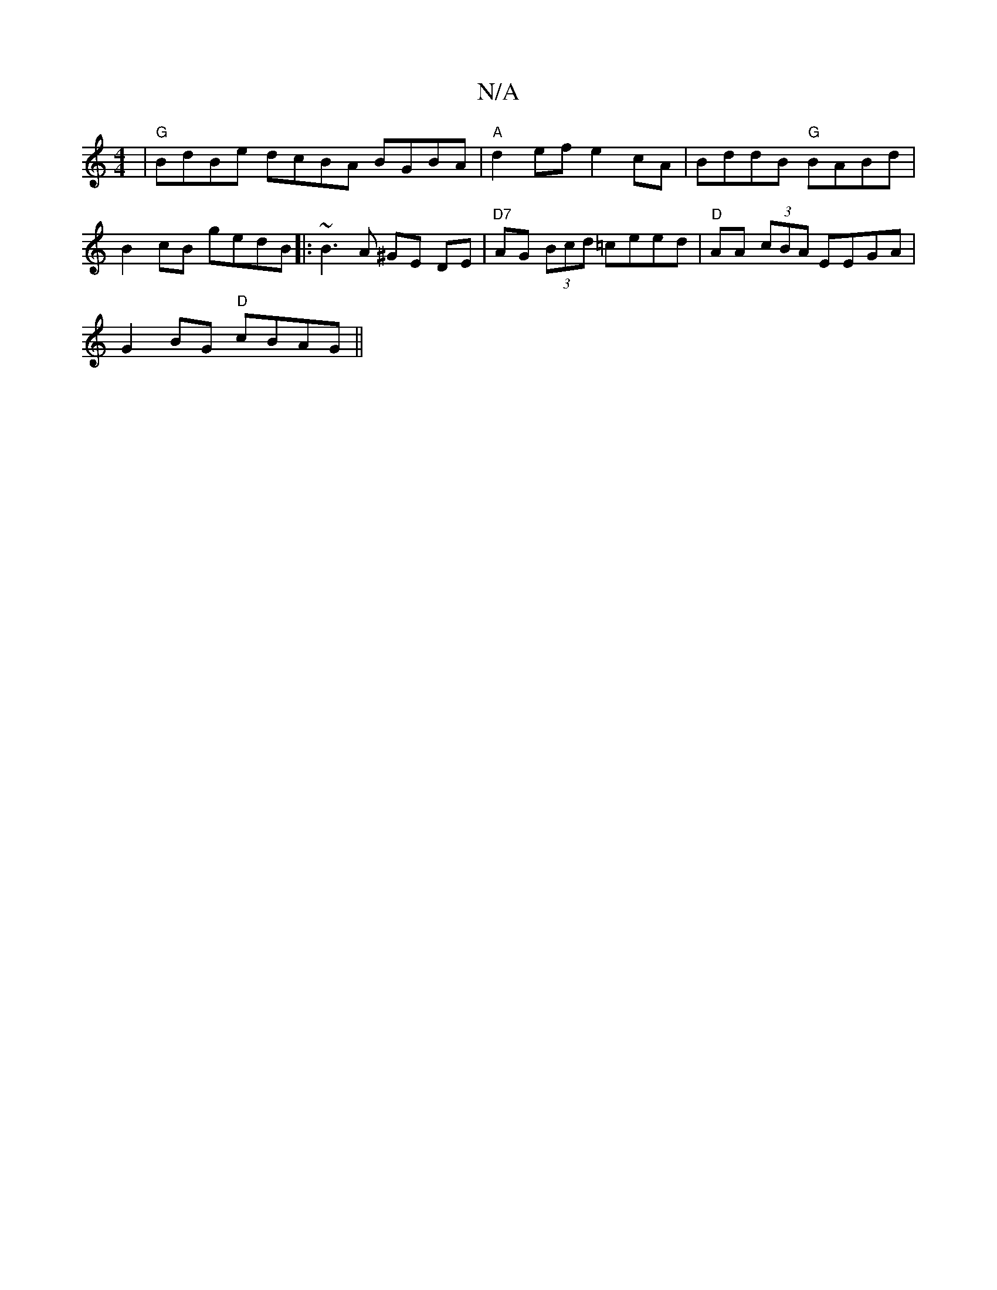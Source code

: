 X:1
T:N/A
M:4/4
R:N/A
K:Cmajor
|"G" BdBe dcBA BGBA|"A"d2 ef e2 cA | BddB "G"BABd|B2 cB gedB|:~B3A ^GE DE| "D7" AG (3Bcd =ceed | "D"AA (3cBA EEGA |
G2 BG "D"cBAG ||

|: E>F G A/B/ Be d2 |de ~A2 Bdef | dg ba gfed | fgd2 c2 ed | dedB 